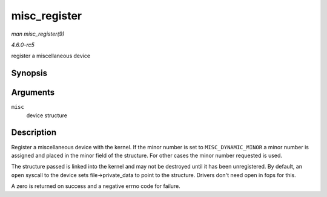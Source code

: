 .. -*- coding: utf-8; mode: rst -*-

.. _API-misc-register:

=============
misc_register
=============

*man misc_register(9)*

*4.6.0-rc5*

register a miscellaneous device


Synopsis
========

.. c:function:: int misc_register( struct miscdevice * misc )

Arguments
=========

``misc``
    device structure


Description
===========

Register a miscellaneous device with the kernel. If the minor number is
set to ``MISC_DYNAMIC_MINOR`` a minor number is assigned and placed in
the minor field of the structure. For other cases the minor number
requested is used.

The structure passed is linked into the kernel and may not be destroyed
until it has been unregistered. By default, an ``open`` syscall to the
device sets file->private_data to point to the structure. Drivers don't
need open in fops for this.

A zero is returned on success and a negative errno code for failure.


.. ------------------------------------------------------------------------------
.. This file was automatically converted from DocBook-XML with the dbxml
.. library (https://github.com/return42/sphkerneldoc). The origin XML comes
.. from the linux kernel, refer to:
..
.. * https://github.com/torvalds/linux/tree/master/Documentation/DocBook
.. ------------------------------------------------------------------------------
